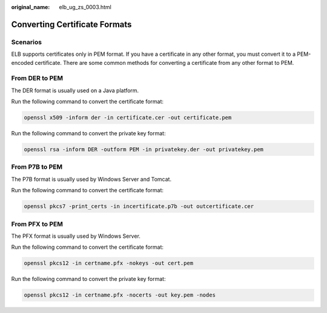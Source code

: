 :original_name: elb_ug_zs_0003.html

.. _elb_ug_zs_0003:

Converting Certificate Formats
==============================

Scenarios
---------

ELB supports certificates only in PEM format. If you have a certificate in any other format, you must convert it to a PEM-encoded certificate. There are some common methods for converting a certificate from any other format to PEM.

From DER to PEM
---------------

The DER format is usually used on a Java platform.

Run the following command to convert the certificate format:

.. code-block::

   openssl x509 -inform der -in certificate.cer -out certificate.pem

Run the following command to convert the private key format:

.. code-block::

   openssl rsa -inform DER -outform PEM -in privatekey.der -out privatekey.pem

From P7B to PEM
---------------

The P7B format is usually used by Windows Server and Tomcat.

Run the following command to convert the certificate format:

.. code-block::

   openssl pkcs7 -print_certs -in incertificate.p7b -out outcertificate.cer

From PFX to PEM
---------------

The PFX format is usually used by Windows Server.

Run the following command to convert the certificate format:

.. code-block::

   openssl pkcs12 -in certname.pfx -nokeys -out cert.pem

Run the following command to convert the private key format:

.. code-block::

   openssl pkcs12 -in certname.pfx -nocerts -out key.pem -nodes
